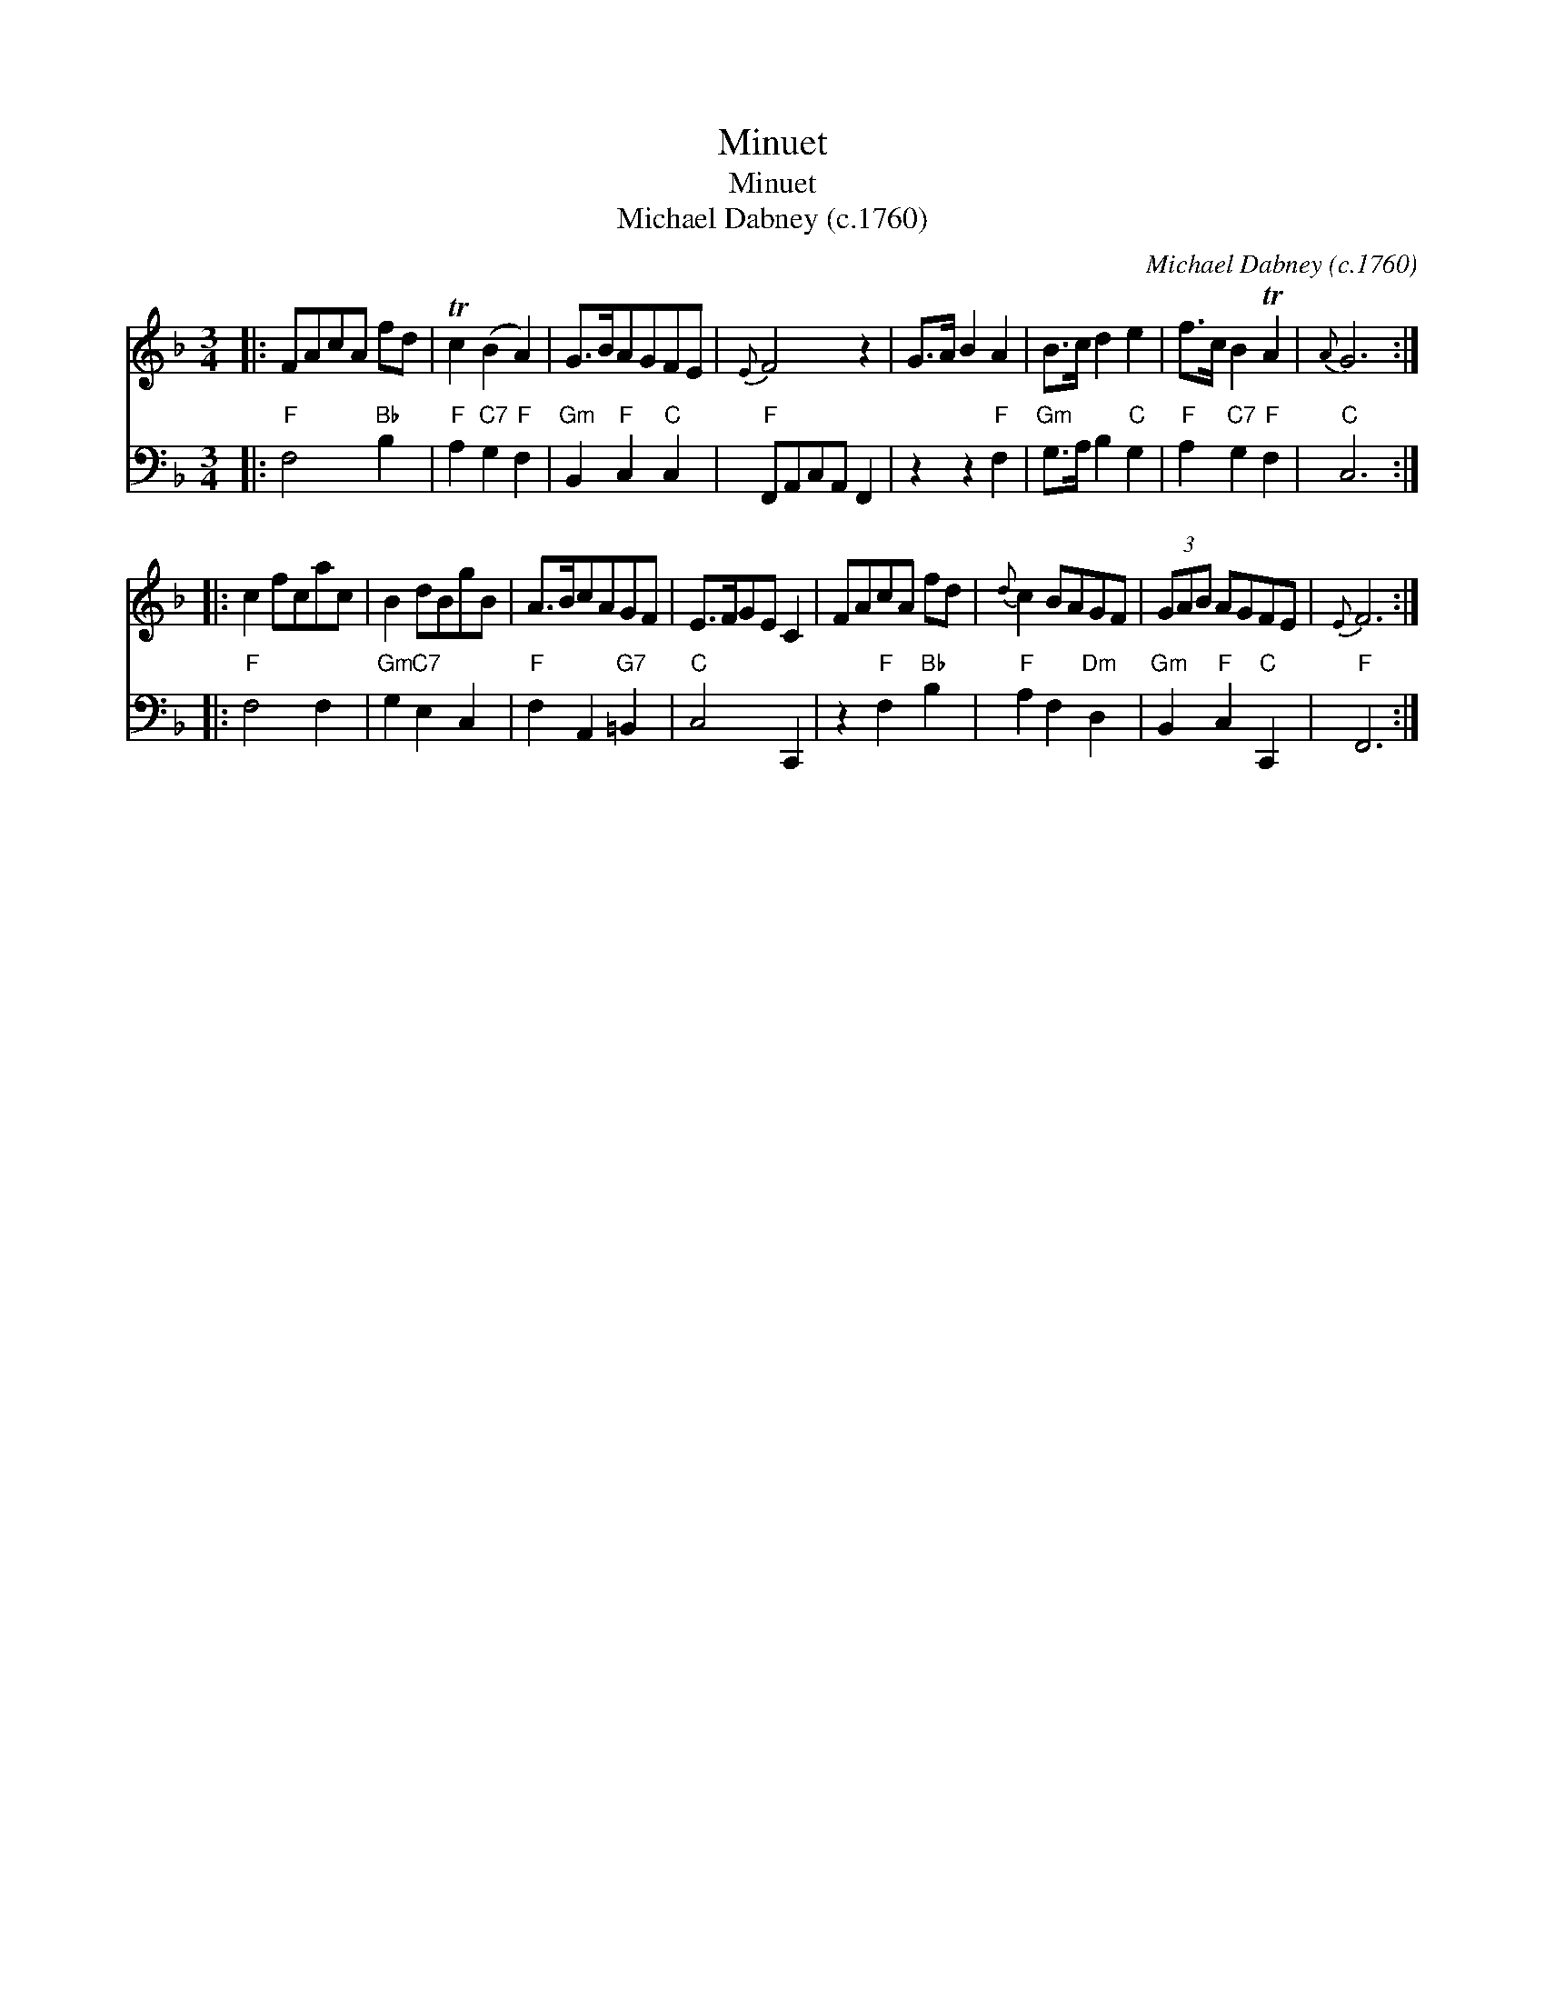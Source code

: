 X:1
T:Minuet
T:Minuet
T:Michael Dabney (c.1760)
C:Michael Dabney (c.1760)
%%score 1 2
L:1/8
M:3/4
K:F
V:1 treble 
V:2 bass 
V:1
|: FAcA fd | Tc2 (B2 A2) | G>BAGFE |{E} F4 z2 | G>A B2 A2 | B>c d2 e2 | f>c B2 TA2 |{A} G6 :: %8
 c2 fcac | B2 dBgB | A>BcAGF | E>FGE C2 | FAcA fd |{d} c2 BAGF | (3GAB AGFE |{E} F6 :| %16
V:2
|:"F" F,4"Bb" B,2 |"F" A,2"C7" G,2"F" F,2 |"Gm" B,,2"F" C,2"C" C,2 |"F" F,,A,,C,A,, F,,2 | %4
 z2 z2"F" F,2 |"Gm" G,>A, B,2"C" G,2 |"F" A,2"C7" G,2"F" F,2 |"C" C,6 ::"F" F,4 F,2 | %9
"Gm" G,2"C7" E,2 C,2 |"F" F,2 A,,2"G7" =B,,2 |"C" C,4 C,,2 | z2"F" F,2"Bb" B,2 | %13
"F" A,2 F,2"Dm" D,2 |"Gm" B,,2"F" C,2"C" C,,2 |"F" F,,6 :| %16

